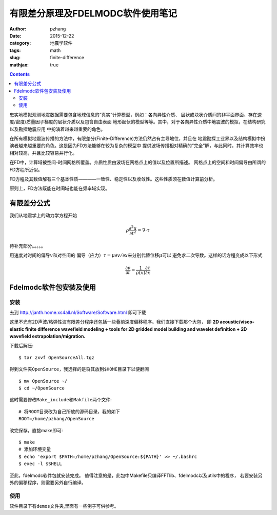 有限差分原理及FDELMODC软件使用笔记
#####################################

:author: pzhang
:date: 2015-12-22
:category: 地震学软件
:tags: math
:slug: finite-difference
:mathjax: true

.. contents::

忠实地模拟观测地震数据需要包含地球信息的“真实”计算模型，例如：各向异性介质、
层状或块状介质间的非平面界面、存在速度/密度/质量因子梯度的层状介质以及包含自由表面
地形起伏的模型等等。其中，对于各向异性介质中地震波的模拟，在结构研究以及勘探地震应用
中扮演着越来越重要的角色。

在所有模拟地震波传播的方法中，有限差分(Finite-Difference)方法仍然占有主导地位，并且在
地震勘探工业界以及结构模拟中扮演者越来越重要的角色。这是因为FD方法能够在较为复杂的模型中
提供波场传播相对精确的“完全”解，与此同时，其计算效率也相对较高，并且比较容易并行化。

在FD中，计算域被空间-时间网格所覆盖。介质性质由波场在网格点上的值以及位置所描述。
网格点上的空间和时间偏导由所谓的FD方程所近似。

FD方程及其数值解有三个基本性质————一致性、稳定性以及收敛性。这些性质须在数值计算前分析。

原则上，FD方法既能在时间域也能在频率域实现。

有限差分公式
==================

我们从地震学上的动力学方程开始

.. math::
    \rho \frac{\partial^2 u}{\partial t^2} = \nabla \cdot \tau

待补充部分。。。。。

用速度对时间的偏导\ :math:`v`\和对空间的
偏导（应力）\ :math:`\tau = \mu \partial v/ \partial x`\来分别代替位移\ :math:`\mu`\可以
避免求二次导数。这样的话方程变成以下形式

.. math::
    \frac{\partial v}{\partial t} = \frac{1}{\rho (x)} \frac{\partial \tau}{\partial x}


Fdelmodc软件包安装及使用
============================

安装
---------------

去到 http://janth.home.xs4all.nl/Software/Software.html 即可下载

这里不光有2D声波/粘弹性波有限差分程序还包括一些叠前深度偏移程序。我们直接下载那个大包，
即 **2D acoustic/visco-elastic finite difference wavefield modeling + tools for 2D gridded model building and wavelet definition + 2D wavefield extrapolation/migration.**

下载后解压::

    $ tar zxvf OpenSourceAll.tgz

得到文件夹\ ``OpenSource``\ ，我选择的是将其放到\ ``$HOME``\ 目录下以便翻阅
::

    $ mv OpenSource ~/
    $ cd ~/OpenSource

这时需要修改\ ``Make_include``\ 和\ ``Makfile``\ 两个文件::

    # 将ROOT目录改为自己所放的源码目录，我的如下
    ROOT=/home/pzhang/OpenSource

改完保存，直接make即可::

    $ make
    # 添加环境变量
    $ echo 'export $PATH=/home/pzhang/OpenSource:${PATH}' >> ~/.bashrc
    $ exec -l $SHELL

至此，fdelmodc软件包就安装完成。
值得注意的是，此包中Makefile只编译FFTlib、fdelmodc以及utils中的程序，
若要安装另外的偏移程序，则需要另外自行编译。

使用
---------------

软件目录下有\ ``demos``\ 文件夹,里面有一些例子可供参考。






